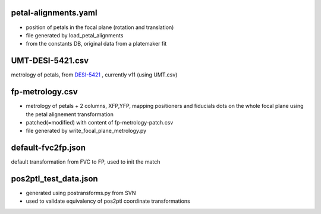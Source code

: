 petal-alignments.yaml
--------------------------------------
* position of petals in the focal plane (rotation and translation)
* file generated by load_petal_alignments
* from the constants DB, original data from a platemaker fit

UMT-DESI-5421.csv
--------------------------------------
metrology of petals, from `DESI-5421`_ , currently v11 (using UMT.csv)

fp-metrology.csv
--------------------------------------
* metrology of petals + 2 columns, XFP,YFP, mapping positioners
  and fiducials dots on the whole focal plane using the petal
  alignement transformation
* patched(=modified) with content of fp-metrology-patch.csv
* file generated by write_focal_plane_metrology.py

default-fvc2fp.json
--------------------------------------
default transformation from FVC to FP, used to init the match

.. _`DESI-5421`: https://desi.lbl.gov/DocDB/cgi-bin/private/ShowDocument?docid=5421

pos2ptl_test_data.json
--------------------------------------
* generated using postransforms.py from SVN
* used to validate equivalency of pos2ptl coordinate transformations
